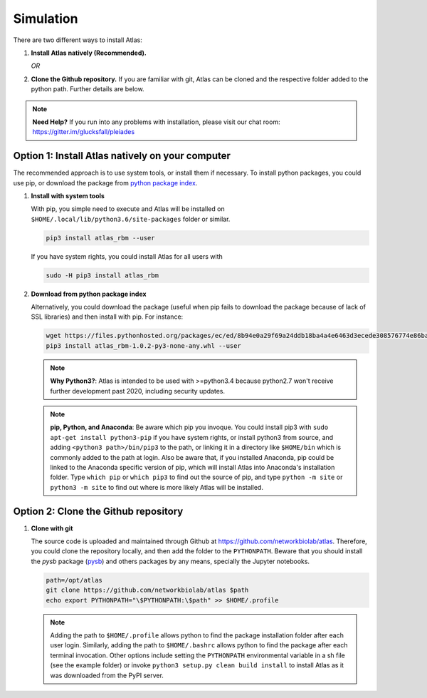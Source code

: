 Simulation
==========

There are two different ways to install Atlas:

1. **Install Atlas natively (Recommended).**

   *OR*

2. **Clone the Github repository.** If you are familiar with git, Atlas can
   be cloned and the respective folder added to the python path. Further details
   are below.

.. note::
	**Need Help?**
	If you run into any problems with installation, please visit our chat room:
	https://gitter.im/glucksfall/pleiades

Option 1: Install Atlas natively on your computer
-------------------------------------------------

The recommended approach is to use system tools, or install them if
necessary. To install python packages, you could use pip, or download
the package from `python package index <https://pypi.org/project/atlas-rbm/>`_.

1. **Install with system tools**

   With pip, you simple need to execute and Atlas will be installed on
   ``$HOME/.local/lib/python3.6/site-packages`` folder or similar.

   .. code-block:: bash

	pip3 install atlas_rbm --user

   If you have system rights, you could install Atlas for all users with

   .. code-block:: bash

	sudo -H pip3 install atlas_rbm

2. **Download from python package index**

   Alternatively, you could download the package (useful when pip fails to download
   the package because of lack of SSL libraries) and then install with pip. For instance:

   .. code-block:: bash

	wget https://files.pythonhosted.org/packages/ec/ed/8b94e0a29f69a24ddb18ba4a4e6463d3ecede308576774e86baf6a84b998/atlas_rbm-1.0.2-py3-none-any.whl
	pip3 install atlas_rbm-1.0.2-py3-none-any.whl --user

   .. note::
	**Why Python3?**:
	Atlas is intended to be used with >=python3.4 because python2.7 won't receive
	further development past 2020, including security updates.

   .. note::
	**pip, Python, and Anaconda**:
	Be aware which pip you invoque. You could install pip3 with
	``sudo apt-get install python3-pip`` if you have system rights, or
	install python3 from source, and adding ``<python3 path>/bin/pip3`` to the
	path, or linking it in a directory like ``$HOME/bin`` which is commonly
	added to the path at login. Also be aware that, if you installed
	Anaconda, pip could be linked to the Anaconda specific version of pip, which
	will install Atlas into Anaconda's installation folder.
	Type ``which pip`` or ``which pip3`` to find out the source of pip, and type
	``python -m site`` or ``python3 -m site`` to find out where is more likely
	Atlas will be installed.

Option 2: Clone the Github repository
-------------------------------------

1. **Clone with git**

   The source code is uploaded and maintained through Github at
   `<https://github.com/networkbiolab/atlas>`_. Therefore, you could clone the
   repository locally, and then add the folder to the ``PYTHONPATH``. Beware
   that you should install the *pysb* package (`pysb`_) and others packages
   by any means, specially the Jupyter notebooks.

   .. code-block:: bash

    path=/opt/atlas
    git clone https://github.com/networkbiolab/atlas $path
    echo export PYTHONPATH="\$PYTHONPATH:\$path" >> $HOME/.profile

   .. note::
	Adding the path to ``$HOME/.profile`` allows python to find the package
	installation folder after each user login. Similarly, adding the path to
	``$HOME/.bashrc`` allows python to find the package after each terminal
	invocation. Other options include setting the ``PYTHONPATH`` environmental
	variable in a sh file (see the example folder) or invoke ``python3 setup.py clean build install``
	to install Atlas as it was downloaded from the PyPI server.

.. refs
.. _KaSim: https://github.com/Kappa-Dev/KaSim
.. _NFsim: https://github.com/RuleWorld/nfsim
.. _BioNetGen2: https://github.com/RuleWorld/bionetgen
.. _PISKaS: https://github.com/DLab/PISKaS
.. _BioNetFit: https://github.com/RuleWorld/BioNetFit
.. _SLURM: https://slurm.schedmd.com/
.. _pysb: http://pysb.org/

.. _Kappa: https://www.kappalanguage.org/
.. _BioNetGen: http://www.csb.pitt.edu/Faculty/Faeder/?page_id=409
.. _pandas: https://pandas.pydata.org/
